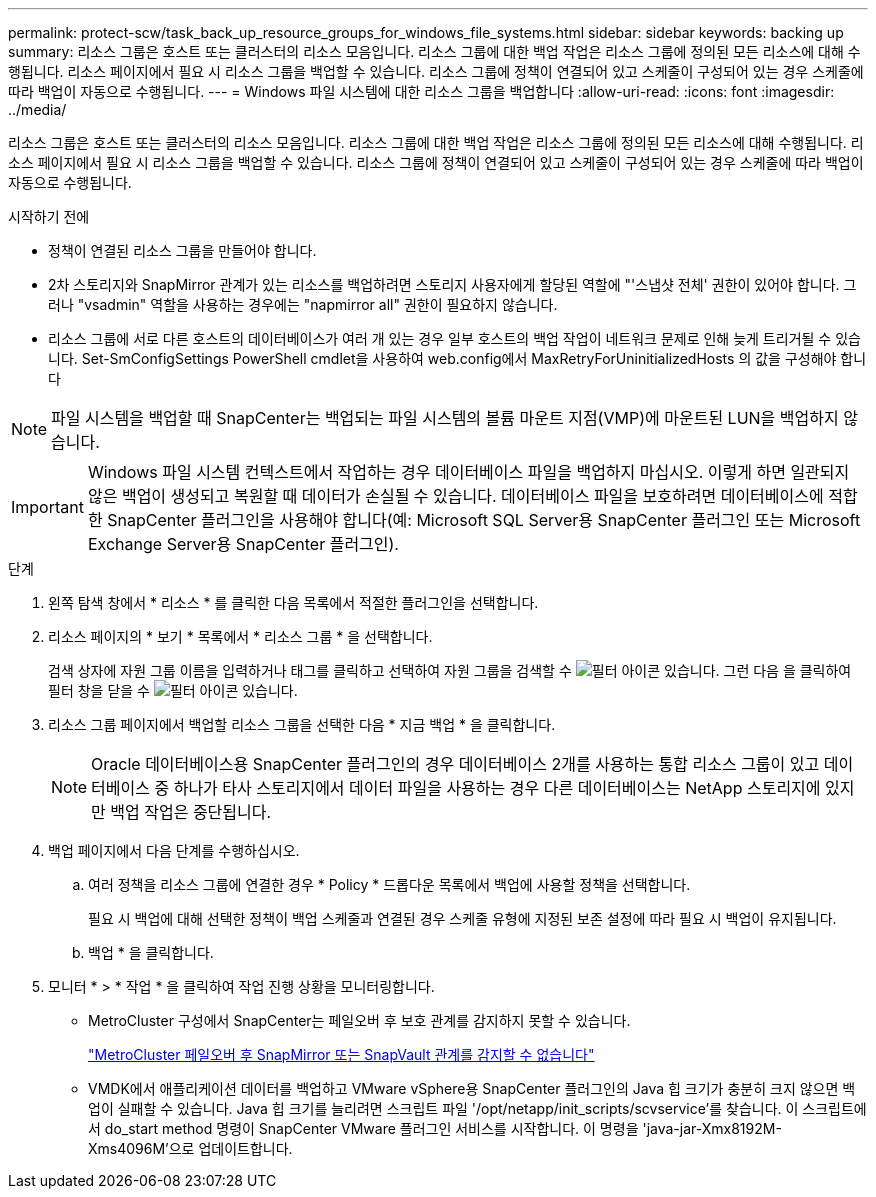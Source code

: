 ---
permalink: protect-scw/task_back_up_resource_groups_for_windows_file_systems.html 
sidebar: sidebar 
keywords: backing up 
summary: 리소스 그룹은 호스트 또는 클러스터의 리소스 모음입니다. 리소스 그룹에 대한 백업 작업은 리소스 그룹에 정의된 모든 리소스에 대해 수행됩니다. 리소스 페이지에서 필요 시 리소스 그룹을 백업할 수 있습니다. 리소스 그룹에 정책이 연결되어 있고 스케줄이 구성되어 있는 경우 스케줄에 따라 백업이 자동으로 수행됩니다. 
---
= Windows 파일 시스템에 대한 리소스 그룹을 백업합니다
:allow-uri-read: 
:icons: font
:imagesdir: ../media/


[role="lead"]
리소스 그룹은 호스트 또는 클러스터의 리소스 모음입니다. 리소스 그룹에 대한 백업 작업은 리소스 그룹에 정의된 모든 리소스에 대해 수행됩니다. 리소스 페이지에서 필요 시 리소스 그룹을 백업할 수 있습니다. 리소스 그룹에 정책이 연결되어 있고 스케줄이 구성되어 있는 경우 스케줄에 따라 백업이 자동으로 수행됩니다.

.시작하기 전에
* 정책이 연결된 리소스 그룹을 만들어야 합니다.
* 2차 스토리지와 SnapMirror 관계가 있는 리소스를 백업하려면 스토리지 사용자에게 할당된 역할에 "'스냅샷 전체' 권한이 있어야 합니다. 그러나 "vsadmin" 역할을 사용하는 경우에는 "napmirror all" 권한이 필요하지 않습니다.
* 리소스 그룹에 서로 다른 호스트의 데이터베이스가 여러 개 있는 경우 일부 호스트의 백업 작업이 네트워크 문제로 인해 늦게 트리거될 수 있습니다. Set-SmConfigSettings PowerShell cmdlet을 사용하여 web.config에서 MaxRetryForUninitializedHosts 의 값을 구성해야 합니다



NOTE: 파일 시스템을 백업할 때 SnapCenter는 백업되는 파일 시스템의 볼륨 마운트 지점(VMP)에 마운트된 LUN을 백업하지 않습니다.


IMPORTANT: Windows 파일 시스템 컨텍스트에서 작업하는 경우 데이터베이스 파일을 백업하지 마십시오. 이렇게 하면 일관되지 않은 백업이 생성되고 복원할 때 데이터가 손실될 수 있습니다. 데이터베이스 파일을 보호하려면 데이터베이스에 적합한 SnapCenter 플러그인을 사용해야 합니다(예: Microsoft SQL Server용 SnapCenter 플러그인 또는 Microsoft Exchange Server용 SnapCenter 플러그인).

.단계
. 왼쪽 탐색 창에서 * 리소스 * 를 클릭한 다음 목록에서 적절한 플러그인을 선택합니다.
. 리소스 페이지의 * 보기 * 목록에서 * 리소스 그룹 * 을 선택합니다.
+
검색 상자에 자원 그룹 이름을 입력하거나 태그를 클릭하고 선택하여 자원 그룹을 검색할 수 image:../media/filter_icon.gif["필터 아이콘"] 있습니다. 그런 다음 을 클릭하여 필터 창을 닫을 수 image:../media/filter_icon.gif["필터 아이콘"] 있습니다.

. 리소스 그룹 페이지에서 백업할 리소스 그룹을 선택한 다음 * 지금 백업 * 을 클릭합니다.
+

NOTE: Oracle 데이터베이스용 SnapCenter 플러그인의 경우 데이터베이스 2개를 사용하는 통합 리소스 그룹이 있고 데이터베이스 중 하나가 타사 스토리지에서 데이터 파일을 사용하는 경우 다른 데이터베이스는 NetApp 스토리지에 있지만 백업 작업은 중단됩니다.

. 백업 페이지에서 다음 단계를 수행하십시오.
+
.. 여러 정책을 리소스 그룹에 연결한 경우 * Policy * 드롭다운 목록에서 백업에 사용할 정책을 선택합니다.
+
필요 시 백업에 대해 선택한 정책이 백업 스케줄과 연결된 경우 스케줄 유형에 지정된 보존 설정에 따라 필요 시 백업이 유지됩니다.

.. 백업 * 을 클릭합니다.


. 모니터 * > * 작업 * 을 클릭하여 작업 진행 상황을 모니터링합니다.
+
** MetroCluster 구성에서 SnapCenter는 페일오버 후 보호 관계를 감지하지 못할 수 있습니다.
+
https://kb.netapp.com/Advice_and_Troubleshooting/Data_Protection_and_Security/SnapCenter/Unable_to_detect_SnapMirror_or_SnapVault_relationship_after_MetroCluster_failover["MetroCluster 페일오버 후 SnapMirror 또는 SnapVault 관계를 감지할 수 없습니다"^]

** VMDK에서 애플리케이션 데이터를 백업하고 VMware vSphere용 SnapCenter 플러그인의 Java 힙 크기가 충분히 크지 않으면 백업이 실패할 수 있습니다. Java 힙 크기를 늘리려면 스크립트 파일 '/opt/netapp/init_scripts/scvservice'를 찾습니다. 이 스크립트에서 do_start method 명령이 SnapCenter VMware 플러그인 서비스를 시작합니다. 이 명령을 'java-jar-Xmx8192M-Xms4096M'으로 업데이트합니다.



